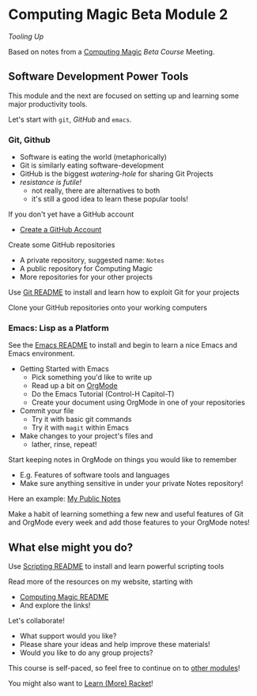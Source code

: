 * Computing Magic Beta Module 2

/Tooling Up/

Based on notes from a [[https://github.com/GregDavidson/computing-magic#readme][Computing Magic]] [[mars-beta-notes.org][Beta Course]] Meeting.

** Software Development Power Tools

This module and the next are focused on setting up and learning some major
productivity tools.

Let's start with =git=, /GitHub/ and =emacs=.

*** Git, Github

- Software is eating the world (metaphorically)
- Git is similarly eating software-development
- GitHub is the biggest /watering-hole/ for sharing Git Projects
- /resistance is futile!/
      - not really, there are alternatives to both
      - it's still a good idea to learn these popular tools!

If you don't yet have a GitHub account
- [[https://github.com/join][Create a GitHub Account]]

Create some GitHub repositories
- A private repository, suggested name: =Notes=
- A public repository for Computing Magic
- More repositories for your other projects

Use [[file:../../Software-Tools/git-readme.org][Git README]] to install and learn how to exploit Git for your projects

Clone your GitHub repositories onto your working computers

*** Emacs: Lisp as a Platform

See the [[file:../../Software-Tools/Emacs/emacs-readme.org][Emacs README]] to install and begin to learn a nice Emacs and Emacs
environment.

- Getting Started with Emacs
      - Pick something you'd like to write up
      - Read up a bit on [[https://orgmode.org][OrgMode]]
      - Do the Emacs Tutorial (Control-H Capitol-T)
      - Create your document using OrgMode in one of your repositories
- Commit your file
      - Try it with basic git commands
      - Try it with =magit= within Emacs
- Make changes to your project's files and
      - lather, rinse, repeat!

Start keeping notes in OrgMode on things you would like to remember
- E.g. Features of software tools and languages
- Make sure anything sensitive in under your private Notes repository!

Here an example: [[https://github.com/GregDavidson/Public-Notes][My Public Notes]]

Make a habit of learning something a few new and useful features of Git and
OrgMode every week and add those features to your OrgMode notes!

** What else might you do?

Use [[file:../../Software-Tools/scripting-readme.org][Scripting README]] to install and learn powerful scripting tools

Read more of the resources on my website, starting with
- [[https://github.com/GregDavidson/computing-magic#readme][Computing Magic README]]
- And explore the links!

Let's collaborate!
- What support would you like?
- Please share your ideas and help improve these materials!
- Would you like to do any group projects?

This course is self-paced, so feel free to continue on to [[file:../README.org][other modules]]!

You might also want to [[file:../../Racket/learn-racket.org][Learn (More) Racket]]!
